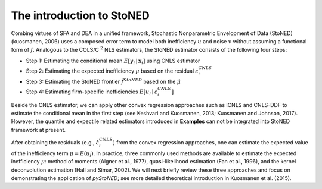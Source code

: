 The introduction to StoNED
=================================

Combing virtues of SFA and DEA in a unified framework, Stochastic Nonparametric Envelopment 
of Data (StoNED) (kuosmanen, 2006) uses a composed error 
term to model both inefficiency :math:`u` and noise :math:`v` without assuming a 
functional form of :math:`f`. Analogous to the COLS/C :math:`^2` NLS estimators, the StoNED 
estimator consists of the following four steps:

- Step 1: Estimating the conditional mean :math:`E[y_i \,| \, \boldsymbol{x}_i]` using CNLS estimator
- Step 2: Estimating the expected inefficiency :math:`\mu` based on the residual :math:`\varepsilon_i^{CNLS}`
- Step 3: Estimating the StoNED frontier :math:`\hat{f}^{StoNED}` based on the :math:`\hat{\mu}`
- Step 4: Estimating firm-specific inefficiencies :math:`E[u_i \mid \varepsilon_i^{CNLS}]`

Beside the CNLS estimator, we can apply other convex regression approaches such as 
ICNLS and CNLS-DDF to estimate the conditional mean in the first step 
(see Keshvari and Kuosmanen, 2013; Kuosmanen and Johnson, 2017). 
However, the quantile and expectile related estimators introduced in **Examples** 
can not be integrated into StoNED framework at present. 


After obtaining the residuals (e.g., :math:`\hat{\varepsilon}_i^{CNLS}`) from the convex regression approaches, 
one can estimate the expected value of the inefficiency term :math:`\mu = E(u_i)`. In practice, three commonly 
used methods are available to estimate the expected inefficiency :math:`\mu`: method of moments (Aigner et al., 1977), 
quasi-likelihood estimation (Fan et al., 1996), and the kernel deconvolution estimation (Hall and Simar, 2002). 
We will next briefly review these three approaches and focus on demonstrating the application of 
`pyStoNED`; see more detailed theoretical introduction in Kuosmanen et al. (2015).